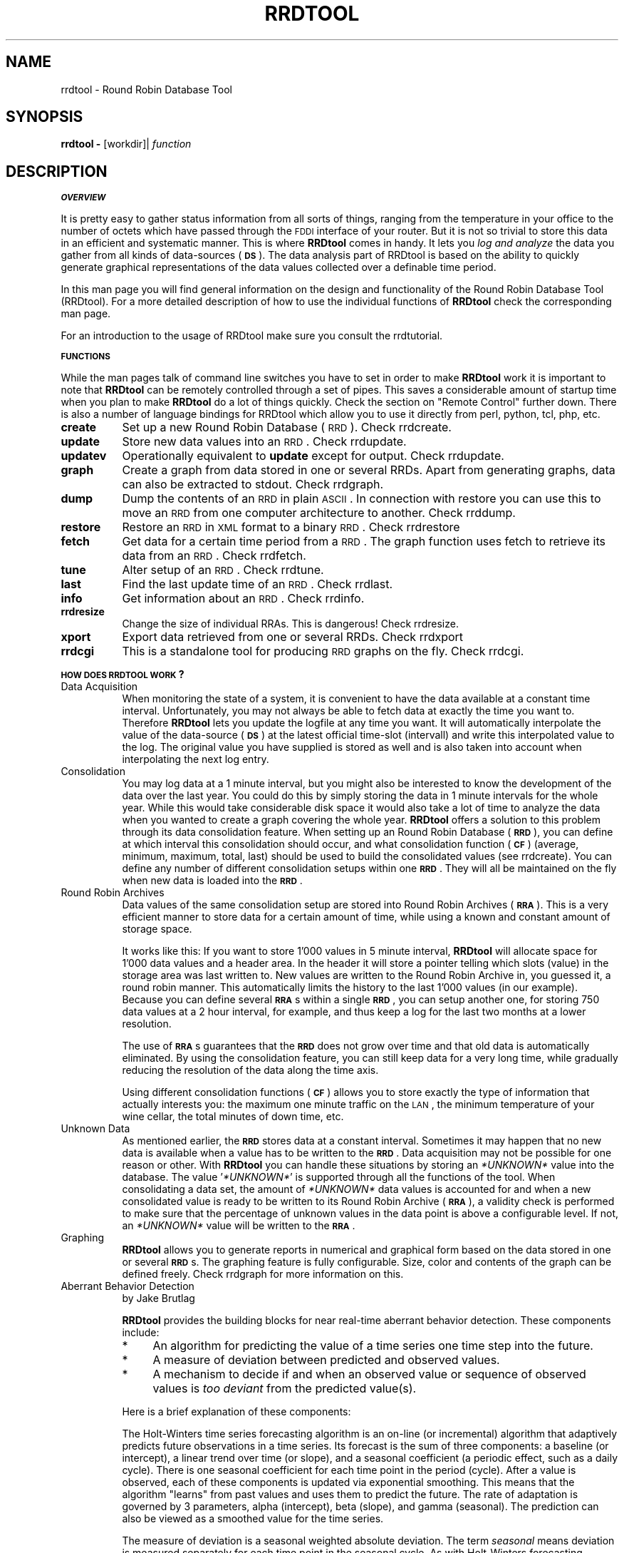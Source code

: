 .\" Automatically generated by Pod::Man v1.37, Pod::Parser v1.32
.\"
.\" Standard preamble:
.\" ========================================================================
.de Sh \" Subsection heading
.br
.if t .Sp
.ne 5
.PP
\fB\\$1\fR
.PP
..
.de Sp \" Vertical space (when we can't use .PP)
.if t .sp .5v
.if n .sp
..
.de Vb \" Begin verbatim text
.ft CW
.nf
.ne \\$1
..
.de Ve \" End verbatim text
.ft R
.fi
..
.\" Set up some character translations and predefined strings.  \*(-- will
.\" give an unbreakable dash, \*(PI will give pi, \*(L" will give a left
.\" double quote, and \*(R" will give a right double quote.  \*(C+ will
.\" give a nicer C++.  Capital omega is used to do unbreakable dashes and
.\" therefore won't be available.  \*(C` and \*(C' expand to `' in nroff,
.\" nothing in troff, for use with C<>.
.tr \(*W-
.ds C+ C\v'-.1v'\h'-1p'\s-2+\h'-1p'+\s0\v'.1v'\h'-1p'
.ie n \{\
.    ds -- \(*W-
.    ds PI pi
.    if (\n(.H=4u)&(1m=24u) .ds -- \(*W\h'-12u'\(*W\h'-12u'-\" diablo 10 pitch
.    if (\n(.H=4u)&(1m=20u) .ds -- \(*W\h'-12u'\(*W\h'-8u'-\"  diablo 12 pitch
.    ds L" ""
.    ds R" ""
.    ds C` ""
.    ds C' ""
'br\}
.el\{\
.    ds -- \|\(em\|
.    ds PI \(*p
.    ds L" ``
.    ds R" ''
'br\}
.\"
.\" If the F register is turned on, we'll generate index entries on stderr for
.\" titles (.TH), headers (.SH), subsections (.Sh), items (.Ip), and index
.\" entries marked with X<> in POD.  Of course, you'll have to process the
.\" output yourself in some meaningful fashion.
.if \nF \{\
.    de IX
.    tm Index:\\$1\t\\n%\t"\\$2"
..
.    nr % 0
.    rr F
.\}
.\"
.\" For nroff, turn off justification.  Always turn off hyphenation; it makes
.\" way too many mistakes in technical documents.
.hy 0
.if n .na
.\"
.\" Accent mark definitions (@(#)ms.acc 1.5 88/02/08 SMI; from UCB 4.2).
.\" Fear.  Run.  Save yourself.  No user-serviceable parts.
.    \" fudge factors for nroff and troff
.if n \{\
.    ds #H 0
.    ds #V .8m
.    ds #F .3m
.    ds #[ \f1
.    ds #] \fP
.\}
.if t \{\
.    ds #H ((1u-(\\\\n(.fu%2u))*.13m)
.    ds #V .6m
.    ds #F 0
.    ds #[ \&
.    ds #] \&
.\}
.    \" simple accents for nroff and troff
.if n \{\
.    ds ' \&
.    ds ` \&
.    ds ^ \&
.    ds , \&
.    ds ~ ~
.    ds /
.\}
.if t \{\
.    ds ' \\k:\h'-(\\n(.wu*8/10-\*(#H)'\'\h"|\\n:u"
.    ds ` \\k:\h'-(\\n(.wu*8/10-\*(#H)'\`\h'|\\n:u'
.    ds ^ \\k:\h'-(\\n(.wu*10/11-\*(#H)'^\h'|\\n:u'
.    ds , \\k:\h'-(\\n(.wu*8/10)',\h'|\\n:u'
.    ds ~ \\k:\h'-(\\n(.wu-\*(#H-.1m)'~\h'|\\n:u'
.    ds / \\k:\h'-(\\n(.wu*8/10-\*(#H)'\z\(sl\h'|\\n:u'
.\}
.    \" troff and (daisy-wheel) nroff accents
.ds : \\k:\h'-(\\n(.wu*8/10-\*(#H+.1m+\*(#F)'\v'-\*(#V'\z.\h'.2m+\*(#F'.\h'|\\n:u'\v'\*(#V'
.ds 8 \h'\*(#H'\(*b\h'-\*(#H'
.ds o \\k:\h'-(\\n(.wu+\w'\(de'u-\*(#H)/2u'\v'-.3n'\*(#[\z\(de\v'.3n'\h'|\\n:u'\*(#]
.ds d- \h'\*(#H'\(pd\h'-\w'~'u'\v'-.25m'\f2\(hy\fP\v'.25m'\h'-\*(#H'
.ds D- D\\k:\h'-\w'D'u'\v'-.11m'\z\(hy\v'.11m'\h'|\\n:u'
.ds th \*(#[\v'.3m'\s+1I\s-1\v'-.3m'\h'-(\w'I'u*2/3)'\s-1o\s+1\*(#]
.ds Th \*(#[\s+2I\s-2\h'-\w'I'u*3/5'\v'-.3m'o\v'.3m'\*(#]
.ds ae a\h'-(\w'a'u*4/10)'e
.ds Ae A\h'-(\w'A'u*4/10)'E
.    \" corrections for vroff
.if v .ds ~ \\k:\h'-(\\n(.wu*9/10-\*(#H)'\s-2\u~\d\s+2\h'|\\n:u'
.if v .ds ^ \\k:\h'-(\\n(.wu*10/11-\*(#H)'\v'-.4m'^\v'.4m'\h'|\\n:u'
.    \" for low resolution devices (crt and lpr)
.if \n(.H>23 .if \n(.V>19 \
\{\
.    ds : e
.    ds 8 ss
.    ds o a
.    ds d- d\h'-1'\(ga
.    ds D- D\h'-1'\(hy
.    ds th \o'bp'
.    ds Th \o'LP'
.    ds ae ae
.    ds Ae AE
.\}
.rm #[ #] #H #V #F C
.\" ========================================================================
.\"
.IX Title "RRDTOOL 1"
.TH RRDTOOL 1 "2008-03-15" "1.3.0" "rrdtool"
.SH "NAME"
rrdtool \- Round Robin Database Tool
.SH "SYNOPSIS"
.IX Header "SYNOPSIS"
\&\fBrrdtool\fR \fB\-\fR [workdir]| \fIfunction\fR
.SH "DESCRIPTION"
.IX Header "DESCRIPTION"
.Sh "\s-1OVERVIEW\s0"
.IX Subsection "OVERVIEW"
It is pretty easy to gather status information from all sorts of
things, ranging from the temperature in your office to the number of
octets which have passed through the \s-1FDDI\s0 interface of your
router. But it is not so trivial to store this data in an efficient and
systematic manner. This is where \fBRRDtool\fR comes in handy. It lets you
\&\fIlog and analyze\fR the data you gather from all kinds of data-sources
(\fB\s-1DS\s0\fR). The data analysis part of RRDtool is based on the ability to
quickly generate graphical representations of the data values
collected over a definable time period.
.PP
In this man page you will find general information on the design and
functionality of the Round Robin Database Tool (RRDtool). For a more
detailed description of how to use the individual functions of
\&\fBRRDtool\fR check the corresponding man page.
.PP
For an introduction to the usage of RRDtool make sure you consult the
rrdtutorial.
.Sh "\s-1FUNCTIONS\s0"
.IX Subsection "FUNCTIONS"
While the man pages talk of command line switches you have to set in
order to make \fBRRDtool\fR work it is important to note that
\&\fBRRDtool\fR can be remotely controlled through a set of pipes. This
saves a considerable amount of startup time when you plan to make
\&\fBRRDtool\fR do a lot of things quickly. Check the section on \*(L"Remote Control\*(R" further down. There is also a number of language bindings
for RRDtool which allow you to use it directly from perl, python, tcl,
php, etc.
.IP "\fBcreate\fR" 8
.IX Item "create"
Set up a new Round Robin Database (\s-1RRD\s0). Check rrdcreate.
.IP "\fBupdate\fR" 8
.IX Item "update"
Store new data values into an \s-1RRD\s0. Check rrdupdate.
.IP "\fBupdatev\fR" 8
.IX Item "updatev"
Operationally equivalent to \fBupdate\fR except for output. Check rrdupdate.
.IP "\fBgraph\fR" 8
.IX Item "graph"
Create a graph from data stored in one or several RRDs. Apart from
generating graphs, data can also be extracted to stdout. Check rrdgraph.
.IP "\fBdump\fR" 8
.IX Item "dump"
Dump the contents of an \s-1RRD\s0 in plain \s-1ASCII\s0. In connection with restore
you can use this to move an \s-1RRD\s0 from one computer architecture to
another.  Check rrddump.
.IP "\fBrestore\fR" 8
.IX Item "restore"
Restore an \s-1RRD\s0 in \s-1XML\s0 format to a binary \s-1RRD\s0. Check rrdrestore
.IP "\fBfetch\fR" 8
.IX Item "fetch"
Get data for a certain time period from a \s-1RRD\s0. The graph function
uses fetch to retrieve its data from an \s-1RRD\s0. Check rrdfetch.
.IP "\fBtune\fR" 8
.IX Item "tune"
Alter setup of an \s-1RRD\s0. Check rrdtune.
.IP "\fBlast\fR" 8
.IX Item "last"
Find the last update time of an \s-1RRD\s0. Check rrdlast.
.IP "\fBinfo\fR" 8
.IX Item "info"
Get information about an \s-1RRD\s0. Check rrdinfo.
.IP "\fBrrdresize\fR" 8
.IX Item "rrdresize"
Change the size of individual RRAs. This is dangerous! Check rrdresize.
.IP "\fBxport\fR" 8
.IX Item "xport"
Export data retrieved from one or several RRDs. Check rrdxport
.IP "\fBrrdcgi\fR" 8
.IX Item "rrdcgi"
This is a standalone tool for producing \s-1RRD\s0 graphs on the fly. Check
rrdcgi.
.Sh "\s-1HOW\s0 \s-1DOES\s0 \s-1RRDTOOL\s0 \s-1WORK\s0?"
.IX Subsection "HOW DOES RRDTOOL WORK?"
.IP "Data Acquisition" 8
.IX Item "Data Acquisition"
When monitoring the state of a system, it is convenient to have the
data available at a constant time interval. Unfortunately, you may not
always be able to fetch data at exactly the time you want
to. Therefore \fBRRDtool\fR lets you update the logfile at any time you
want. It will automatically interpolate the value of the data-source
(\fB\s-1DS\s0\fR) at the latest official time-slot (intervall) and write this
interpolated value to the log. The original value you have supplied is
stored as well and is also taken into account when interpolating the
next log entry.
.IP "Consolidation" 8
.IX Item "Consolidation"
You may log data at a 1 minute interval, but you might also be
interested to know the development of the data over the last year. You
could do this by simply storing the data in 1 minute intervals for the
whole year. While this would take considerable disk space it would
also take a lot of time to analyze the data when you wanted to create
a graph covering the whole year. \fBRRDtool\fR offers a solution to this
problem through its data consolidation feature. When setting up an
Round Robin Database (\fB\s-1RRD\s0\fR), you can define at which interval this
consolidation should occur, and what consolidation function (\fB\s-1CF\s0\fR)
(average, minimum, maximum, total, last) should be used to build the
consolidated values (see rrdcreate). You can define any number of
different consolidation setups within one \fB\s-1RRD\s0\fR. They will all be
maintained on the fly when new data is loaded into the \fB\s-1RRD\s0\fR.
.IP "Round Robin Archives" 8
.IX Item "Round Robin Archives"
Data values of the same consolidation setup are stored into Round
Robin Archives (\fB\s-1RRA\s0\fR). This is a very efficient manner to store data
for a certain amount of time, while using a known and constant amount
of storage space.
.Sp
It works like this: If you want to store 1'000 values in 5 minute
interval, \fBRRDtool\fR will allocate space for 1'000 data values and a
header area. In the header it will store a pointer telling which slots
(value) in the storage area was last written to. New values are
written to the Round Robin Archive in, you guessed it, a round robin
manner. This automatically limits the history to the last 1'000 values
(in our example). Because you can define several \fB\s-1RRA\s0\fRs within a
single \fB\s-1RRD\s0\fR, you can setup another one, for storing 750 data values
at a 2 hour interval, for example, and thus keep a log for the last
two months at a lower resolution.
.Sp
The use of \fB\s-1RRA\s0\fRs guarantees that the \fB\s-1RRD\s0\fR does not grow over
time and that old data is automatically eliminated. By using the
consolidation feature, you can still keep data for a very long time,
while gradually reducing the resolution of the data along the time
axis.
.Sp
Using different consolidation functions (\fB\s-1CF\s0\fR) allows you to store
exactly the type of information that actually interests you: the maximum
one minute traffic on the \s-1LAN\s0, the minimum temperature of your wine cellar,
the total minutes of down time, etc.
.IP "Unknown Data" 8
.IX Item "Unknown Data"
As mentioned earlier, the \fB\s-1RRD\s0\fR stores data at a constant
interval. Sometimes it may happen that no new data is available when a
value has to be written to the \fB\s-1RRD\s0\fR. Data acquisition may not be
possible for one reason or other. With \fBRRDtool\fR you can handle these
situations by storing an \fI*UNKNOWN*\fR value into the database. The
value '\fI*UNKNOWN*\fR' is supported through all the functions of the
tool. When consolidating a data set, the amount of \fI*UNKNOWN*\fR data
values is accounted for and when a new consolidated value is ready to
be written to its Round Robin Archive (\fB\s-1RRA\s0\fR), a validity check is
performed to make sure that the percentage of unknown values in the
data point is above a configurable level. If not, an \fI*UNKNOWN*\fR value
will be written to the \fB\s-1RRA\s0\fR.
.IP "Graphing" 8
.IX Item "Graphing"
\&\fBRRDtool\fR allows you to generate reports in numerical and
graphical form based on the data stored in one or several
\&\fB\s-1RRD\s0\fRs. The graphing feature is fully configurable. Size, color and
contents of the graph can be defined freely. Check rrdgraph
for more information on this.
.IP "Aberrant Behavior Detection" 8
.IX Item "Aberrant Behavior Detection"
by Jake Brutlag
.Sp
\&\fBRRDtool\fR provides the building blocks for near real-time aberrant
behavior detection. These components include:
.RS 8
.IP "*" 4
An algorithm for predicting the value of a time series one time step
into the future.
.IP "*" 4
A measure of deviation between predicted and observed values.
.IP "*" 4
A mechanism to decide if and when an observed value or sequence of
observed values is \fItoo deviant\fR from the predicted value(s).
.RE
.RS 8
.Sp
Here is a brief explanation of these components:
.Sp
The Holt-Winters time series forecasting algorithm is an on-line (or
incremental) algorithm that adaptively predicts future observations in
a time series. Its forecast is the sum of three components: a baseline
(or intercept), a linear trend over time (or slope), and a seasonal
coefficient (a periodic effect, such as a daily cycle). There is one
seasonal coefficient for each time point in the period (cycle). After
a value is observed, each of these components is updated via
exponential smoothing. This means that the algorithm \*(L"learns\*(R" from
past values and uses them to predict the future. The rate of
adaptation is governed by 3 parameters, alpha (intercept), beta
(slope), and gamma (seasonal). The prediction can also be viewed as a
smoothed value for the time series.
.Sp
The measure of deviation is a seasonal weighted absolute
deviation. The term \fIseasonal\fR means deviation is measured separately
for each time point in the seasonal cycle. As with Holt-Winters
forecasting, deviation is predicted using the measure computed from
past values (but only at that point in the seasonal cycle). After the
value is observed, the algorithm learns from the observed value via
exponential smoothing. Confidence bands for the observed time series
are generated by scaling the sequence of predicted deviation values
(we usually think of the sequence as a continuous line rather than a
set of discrete points).
.Sp
Aberrant behavior (a potential failure) is reported whenever the
number of times the observed value violates the confidence bands meets
or exceeds a specified threshold within a specified temporal window
(e.g. 5 violations during the past 45 minutes with a value observed
every 5 minutes).
.Sp
This functionality is embedded in a set of related \fBRRAs\fR. In
particular, a \s-1FAILURES\s0 \fB\s-1RRA\s0\fR logs potential failures. With these data
you could, for example, use a front-end application to \fBRRDtool\fR to
initiate real-time alerts.
.Sp
For a detailed description on how to set this up, see rrdcreate.
.RE
.Sh "\s-1REMOTE\s0 \s-1CONTROL\s0"
.IX Subsection "REMOTE CONTROL"
When you start \fBRRDtool\fR with the command line option '\fB\-\fR' it waits
for input via standard input (\s-1STDIN\s0). With this feature you can
improve performance by attaching \fBRRDtool\fR to another process (\s-1MRTG\s0
is one example) through a set of pipes. Over these pipes \fBRRDtool\fR
accepts the same arguments as on the command line and some special
commands like \fBquit, cd, mkdir\fR and \fBls\fR. For detailed help on the
server commands type:
.PP
.Vb 1
\&   rrdtool help cd|mkdir|pwd|ls|quit
.Ve
.PP
When a command is completed, RRDtool will print the string  '\f(CW\*(C`OK\*(C'\fR',
followed by timing information of the form \fBu:\fR\fIusertime\fR
\&\fBs:\fR\fIsystemtime\fR. Both values are the running totals of seconds since
RRDtool was started. If an error occurs, a line of the form '\f(CW\*(C`ERROR:\*(C'\fR
\&\fIDescription of error\fR' will be printed instead. \fBRRDtool\fR will not abort,
unless something realy serious happens. If
a \fBworkdir\fR is specified and the \s-1UID\s0 is 0, RRDtool will do a chroot to that
workdir. If the \s-1UID\s0 is not 0, RRDtool only changes the current directory to
\&\fBworkdir\fR.
.Sh "\s-1RRD\s0 Server"
.IX Subsection "RRD Server"
If you want to create a RRD\-Server, you must choose a \s-1TCP/IP\s0 Service
number and add them to \fI/etc/services\fR like this:
.PP
.Vb 1
\& rrdsrv      13900/tcp                       # RRD server
.Ve
.PP
Attention: the \s-1TCP\s0 port 13900 isn't officially registered for
rrdsrv. You can use any unused port in your services file, but the
server and the client system must use the same port, of course.
.PP
With this configuration you can add RRDtool as meta-server to
\&\fI/etc/inetd.conf\fR. For example:
.PP
.Vb 1
\& rrdsrv stream tcp nowait root /opt/rrd/bin/rrdtool rrdtool \- /var/rrd
.Ve
.PP
Don't forget to create the database directory /var/rrd and
reinitialize your inetd.
.PP
If all was setup correctly, you can access the server with perl
sockets, tools like netcat, or in a quick interactive test by using
\&'telnet localhost rrdsrv'.
.PP
\&\fB\s-1NOTE:\s0\fR that there is no authentication with this feature! Do not setup
such a port unless you are sure what you are doing.
.SH "SEE ALSO"
.IX Header "SEE ALSO"
rrdcreate, rrdupdate, rrdgraph, rrddump, rrdfetch, rrdtune, rrdlast, rrdxport
.SH "BUGS"
.IX Header "BUGS"
Bugs? Features!
.SH "AUTHOR"
.IX Header "AUTHOR"
Tobias Oetiker <tobi@oetiker.ch>
